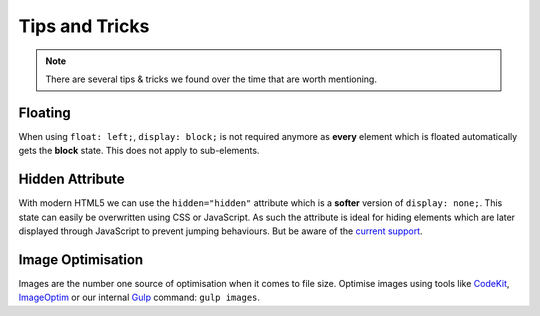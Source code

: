 ###############
Tips and Tricks
###############

.. note::

    There are several tips & tricks we found over the time that are worth mentioning.


********
Floating
********

When using ``float: left;``, ``display: block;`` is not required anymore as **every** element which is floated
automatically gets the **block** state. This does not apply to sub-elements.


****************
Hidden Attribute
****************

With modern HTML5 we can use the ``hidden="hidden"`` attribute which is a **softer** version of ``display: none;``.
This state can easily be overwritten using CSS or JavaScript. As such the attribute is ideal for hiding elements which
are later displayed through JavaScript to prevent jumping behaviours. But be aware of the `current support
<http://caniuse.com/#search=hidden>`_.


******************
Image Optimisation
******************

Images are the number one source of optimisation when it comes to file size. Optimise images using tools like
`CodeKit <https://incident57.com/codekit/>`_, `ImageOptim <https://imageoptim.com/>`_
or our internal `Gulp <http://gulpjs.com/>`_ command: ``gulp images``.

